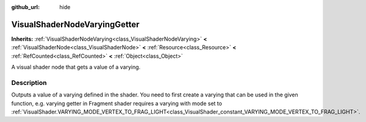 :github_url: hide

.. DO NOT EDIT THIS FILE!!!
.. Generated automatically from Godot engine sources.
.. Generator: https://github.com/godotengine/godot/tree/master/doc/tools/make_rst.py.
.. XML source: https://github.com/godotengine/godot/tree/master/doc/classes/VisualShaderNodeVaryingGetter.xml.

.. _class_VisualShaderNodeVaryingGetter:

VisualShaderNodeVaryingGetter
=============================

**Inherits:** :ref:`VisualShaderNodeVarying<class_VisualShaderNodeVarying>` **<** :ref:`VisualShaderNode<class_VisualShaderNode>` **<** :ref:`Resource<class_Resource>` **<** :ref:`RefCounted<class_RefCounted>` **<** :ref:`Object<class_Object>`

A visual shader node that gets a value of a varying.

.. rst-class:: classref-introduction-group

Description
-----------

Outputs a value of a varying defined in the shader. You need to first create a varying that can be used in the given function, e.g. varying getter in Fragment shader requires a varying with mode set to :ref:`VisualShader.VARYING_MODE_VERTEX_TO_FRAG_LIGHT<class_VisualShader_constant_VARYING_MODE_VERTEX_TO_FRAG_LIGHT>`.

.. |virtual| replace:: :abbr:`virtual (This method should typically be overridden by the user to have any effect.)`
.. |const| replace:: :abbr:`const (This method has no side effects. It doesn't modify any of the instance's member variables.)`
.. |vararg| replace:: :abbr:`vararg (This method accepts any number of arguments after the ones described here.)`
.. |constructor| replace:: :abbr:`constructor (This method is used to construct a type.)`
.. |static| replace:: :abbr:`static (This method doesn't need an instance to be called, so it can be called directly using the class name.)`
.. |operator| replace:: :abbr:`operator (This method describes a valid operator to use with this type as left-hand operand.)`
.. |bitfield| replace:: :abbr:`BitField (This value is an integer composed as a bitmask of the following flags.)`
